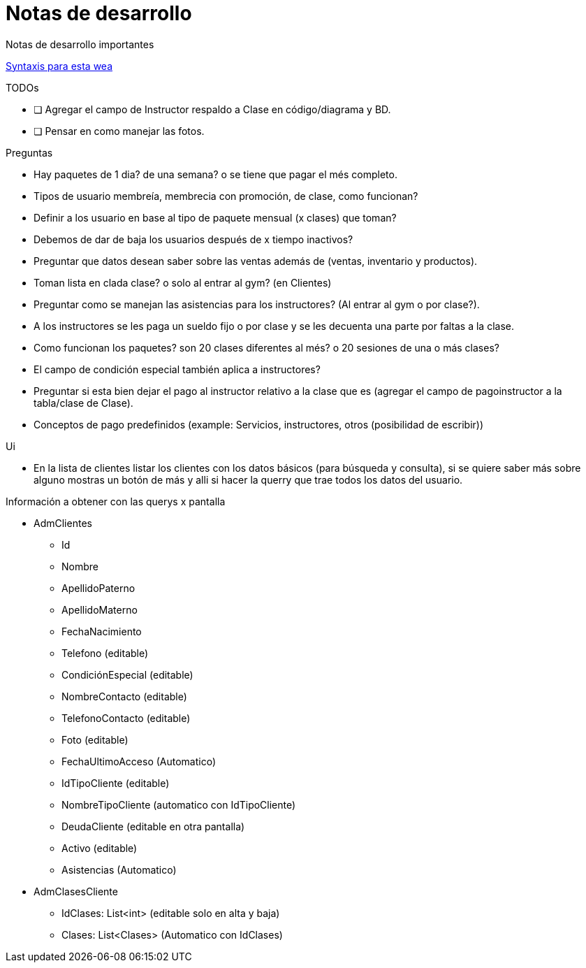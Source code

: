 ﻿= Notas de desarrollo

Notas de desarrollo importantes

https://programmerclick.com/article/4516146978/[Syntaxis para esta wea]

.TODOs
- [ ] Agregar el campo de Instructor respaldo a Clase en código/diagrama y BD.
- [ ] Pensar en como manejar las fotos.

.Preguntas
* Hay paquetes de 1 dia? de una semana? o se tiene que pagar el més completo.
* Tipos de usuario membreía, membrecia con promoción, de clase, como funcionan?
* Definir a los usuario en base al tipo de paquete mensual (x clases) que toman?
* Debemos de dar de baja los usuarios después de x tiempo inactivos?
* Preguntar que datos desean saber sobre las ventas además de
    (ventas, inventario y productos).
* Toman lista en clada clase? o solo al entrar al gym? (en Clientes)
* Preguntar como se manejan las asistencias para los instructores?
    (Al entrar al gym o por clase?).
* A los instructores se les paga un sueldo fijo o por clase y se les decuenta
    una parte por faltas a la clase.
* Como funcionan los paquetes? son 20 clases diferentes al més?
    o 20 sesiones de una o más clases?
* El campo de condición especial también aplica a instructores?
* Preguntar si esta bien dejar el pago al instructor relativo a la clase que es
    (agregar el campo de pagoinstructor a la tabla/clase de Clase).
* Conceptos de pago predefinidos (example: Servicios, instructores, otros (posibilidad de escribir))

.Ui
* En la lista de clientes listar los clientes con los datos básicos
    (para búsqueda y consulta), si se quiere saber más sobre alguno mostras un botón de más
    y alli si hacer la querry que trae todos los datos del usuario.


.Información a obtener con las querys x pantalla
* AdmClientes
** Id
** Nombre
** ApellidoPaterno
** ApellidoMaterno
** FechaNacimiento
** Telefono (editable)
** CondiciónEspecial (editable)
** NombreContacto (editable)
** TelefonoContacto (editable)
** Foto (editable)
** FechaUltimoAcceso (Automatico)
** IdTipoCliente (editable)
** NombreTipoCliente (automatico con IdTipoCliente)
** DeudaCliente (editable en otra pantalla)
** Activo (editable)
** Asistencias (Automatico)

* AdmClasesCliente
** IdClases: List<int> (editable solo en alta y baja)
** Clases: List<Clases> (Automatico con IdClases)


